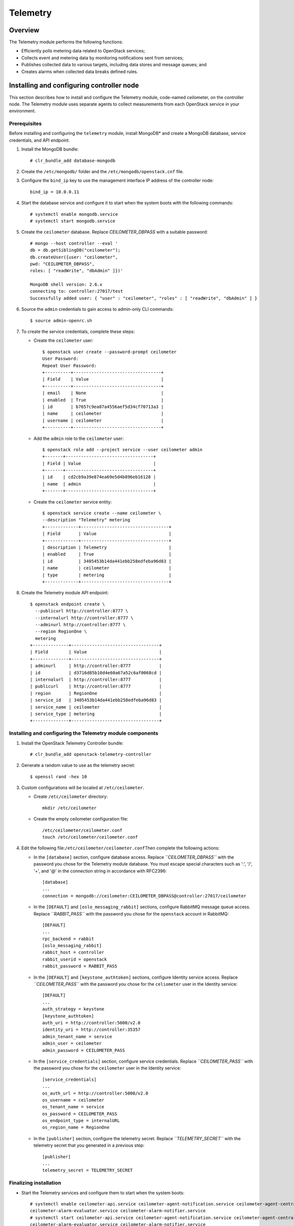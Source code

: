 .. _openstack_telemetry:

Telemetry
############################################################

Overview
---------

The Telemetry module performs the following functions:

-  Efficiently polls metering data related to OpenStack services;
-  Collects event and metering data by monitoring notifications sent
   from services;
-  Publishes collected data to various targets, including data stores
   and message queues; and
-  Creates alarms when collected data breaks defined rules.

Installing and configuring controller node
-----------------------------------------------

This section describes how to install and configure the Telemetry
module, code-named ceilometer, on the controller node. The Telemetry
module uses separate agents to collect measurements from each OpenStack
service in your environment.

Prerequisites
~~~~~~~~~~~~~~~

Before installing and configuring the ``telemetry`` module, install
MongoDB* and create a MongoDB database, service credentials, and API
endpoint.

#. Install the MongoDB bundle::
   
   	# clr_bundle_add database-mongodb

#. Create the ``/etc/mongodb/`` folder and the
   ``/etc/mongodb/openstack.cnf`` file.
#. Configure the ``bind_ip`` key to use the management interface IP
   address of the controller node::

   	bind_ip = 10.0.0.11

#. Start the database service and configure it to start when the system
   boots with the following commands::

   	# systemctl enable mongodb.service 
   	# systemctl start mongodb.service

#. Create the ``ceilometer`` database. Replace *CEILOMETER_DBPASS*
   with a suitable password::

	# mongo --host controller --eval ' 
	db = db.getSiblingDB("ceilometer"); 
	db.createUser({user: "ceilometer", 
	pwd: "CEILOMETER_DBPASS", 
	roles: [ "readWrite", "dbAdmin" ]})' 

	MongoDB shell version: 2.6.x 
	connecting to: controller:27017/test 
	Successfully added user: { "user" : "ceilometer", "roles" : [ "readWrite", "dbAdmin" ] }

#. Source the ``admin`` credentials to gain access to admin-only CLI
   commands::

   	$ source admin-openrc.sh

#. To create the service credentials, complete these steps:

   * Create the ``ceilometer`` user::
      
		$ openstack user create --password-prompt ceilometer 
		User Password: 
		Repeat User Password: 
		+----------+----------------------------------+ 
		| Field    | Value                            | 
		+----------+----------------------------------+ 
		| email    | None                             | 
		| enabled  | True                             | 
		| id       | b7657c9ea07a4556aef5d34cf70713a3 | 
		| name     | ceilometer                       | 
		| username | ceilometer                       | 
		+----------+----------------------------------+

   * Add the ``admin`` role to the ``ceilometer`` user::
      
		$ openstack role add --project service --user ceilometer admin 
		+-------+----------------------------------+ 
		| Field | Value                            | 
		+-------+----------------------------------+ 
		| id    | cd2cb9a39e874ea69e5d4b896eb16128 | 
		| name  | admin                            | 
		+-------+----------------------------------+

   * Create the ``ceilometer`` service entity::
      
		$ openstack service create --name ceilometer \
		--description "Telemetry" metering 
		+-------------+----------------------------------+ 
		| Field       | Value                            | 
		+-------------+----------------------------------+ 
		| description | Telemetry                        | 
		| enabled     | True                             | 
		| id          | 3405453b14da441ebb258edfeba96d83 | 
		| name        | ceilometer                       | 
		| type        | metering                         | 
		+-------------+----------------------------------+

#. Create the Telemetry module API endpoint::
   
	$ openstack endpoint create \
	  --publicurl http://controller:8777 \
	  --internalurl http://controller:8777 \
	  --adminurl http://controller:8777 \
	  --region RegionOne \
	  metering 
	+--------------+----------------------------------+ 
	| Field        | Value                            | 
	+--------------+----------------------------------+ 
	| adminurl     | http://controller:8777           | 
	| id           | d3716d85b10d4e60a67a52c6af0068cd | 
	| internalurl  | http://controller:8777           | 
	| publicurl    | http://controller:8777           | 
	| region       | RegionOne                        | 
	| service_id   | 3405453b14da441ebb258edfeba96d83 | 
	| service_name | ceilometer                       | 
	| service_type | metering                         | 
	+--------------+----------------------------------+

Installing and configuring the Telemetry module components
~~~~~~~~~~~~~~~~~~~~~~~~~~~~~~~~~~~~~~~~~~~~~~~~~~~~~~~~~~~~~~~

#. Install the OpenStack Telemetry Controller bundle::
   
   	# clr_bundle_add openstack-telemetry-controller

#. Generate a random value to use as the telemetry secret::
   
   	$ openssl rand -hex 10

#. Custom configurations will be located at ``/etc/ceilometer``.

   * Create ``/etc/ceilometer`` directory::
      
      	mkdir /etc/ceilometer

   * Create the empty ceilometer configuration file::
      
      	/etc/ceilometer/ceilometer.conf
       	touch /etc/ceilometer/ceilometer.conf

#. Edit the following file:\ ``/etc/ceilometer/ceilometer.conf``\ Then
   complete the following actions:

   * In the ``[database]`` section, configure database access. Replace
     *``CEILOMETER_DBPASS``* with the password you chose for the
     Telemetry module database. You must escape special characters such
     as ':', '/', '+', and '@' in the connection string in accordance
     with RFC2396::

      	[database] 
      	... 
      	connection = mongodb://ceilometer:CEILOMETER_DBPASS@controller:27017/ceilometer

   * In the ``[DEFAULT]`` and ``[oslo_messaging_rabbit]`` sections,
     configure RabbitMQ message queue access. Replace *``RABBIT_PASS``*
     with the password you chose for the ``openstack`` account in
     RabbitMQ::

		[DEFAULT] 
		... 
		rpc_backend = rabbit 
		[oslo_messaging_rabbit] 
		rabbit_host = controller 
		rabbit_userid = openstack 
		rabbit_password = RABBIT_PASS

   * In the ``[DEFAULT]`` and ``[keystone_authtoken]`` sections,
     configure Identity service access. Replace *``CEILOMETER_PASS``*
     with the password you chose for the ``celiometer`` user in the
     Identity service::

		[DEFAULT] 
		... 
		auth_strategy = keystone 
		[keystone_authtoken] 
		auth_uri = http://controller:5000/v2.0 
		identity_uri = http://controller:35357 
		admin_tenant_name = service 
		admin_user = ceilometer 
		admin_password = CEILOMETER_PASS

   * In the ``[service_credentials]`` section, configure service
     credentials. Replace *``CEILOMETER_PASS``* with the password you
     chose for the ``ceilometer`` user in the Identity service::

		[service_credentials] 
		... 
		os_auth_url = http://controller:5000/v2.0 
		os_username = ceilometer 
		os_tenant_name = service 
		os_password = CEILOMETER_PASS 
		os_endpoint_type = internalURL 
		os_region_name = RegionOne

   * In the ``[publisher]`` section, configure the telemetry secret.
     Replace *``TELEMETRY_SECRET``* with the telemetry secret that you
     generated in a previous step::

		[publisher] 
		... 
		telemetry_secret = TELEMETRY_SECRET

Finalizing installation
~~~~~~~~~~~~~~~~~~~~~~~~

* Start the Telemetry services and configure them to start when the system boots::
  
	# systemctl enable ceilometer-api.service ceilometer-agent-notification.service ceilometer-agent-central.service ceilometer-collector.service \
	ceilometer-alarm-evaluator.service ceilometer-alarm-notifier.service 
	# systemctl start ceilometer-api.service ceilometer-agent-notification.service ceilometer-agent-central.service ceilometer-collector.service \
	ceilometer-alarm-evaluator.service ceilometer-alarm-notifier.service
